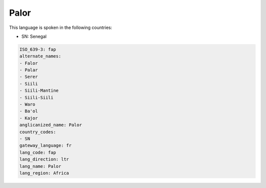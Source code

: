 .. _fap:

Palor
=====

This language is spoken in the following countries:

* SN: Senegal

.. code-block:: yaml

    ISO_639-3: fap
    alternate_names:
    - Falor
    - Palar
    - Serer
    - Siili
    - Siili-Mantine
    - Siili-Siili
    - Waro
    - Ba'ol
    - Kajor
    anglicanized_name: Palor
    country_codes:
    - SN
    gateway_language: fr
    lang_code: fap
    lang_direction: ltr
    lang_name: Palor
    lang_region: Africa
    
